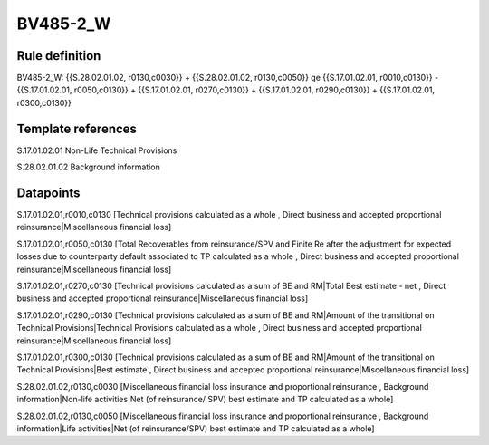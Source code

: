 =========
BV485-2_W
=========

Rule definition
---------------

BV485-2_W: {{S.28.02.01.02, r0130,c0030}} + {{S.28.02.01.02, r0130,c0050}} ge {{S.17.01.02.01, r0010,c0130}} - {{S.17.01.02.01, r0050,c0130}} + {{S.17.01.02.01, r0270,c0130}} + {{S.17.01.02.01, r0290,c0130}} + {{S.17.01.02.01, r0300,c0130}}


Template references
-------------------

S.17.01.02.01 Non-Life Technical Provisions

S.28.02.01.02 Background information


Datapoints
----------

S.17.01.02.01,r0010,c0130 [Technical provisions calculated as a whole , Direct business and accepted proportional reinsurance|Miscellaneous financial loss]

S.17.01.02.01,r0050,c0130 [Total Recoverables from reinsurance/SPV and Finite Re after the adjustment for expected losses due to counterparty default associated to TP calculated as a whole , Direct business and accepted proportional reinsurance|Miscellaneous financial loss]

S.17.01.02.01,r0270,c0130 [Technical provisions calculated as a sum of BE and RM|Total Best estimate - net , Direct business and accepted proportional reinsurance|Miscellaneous financial loss]

S.17.01.02.01,r0290,c0130 [Technical provisions calculated as a sum of BE and RM|Amount of the transitional on Technical Provisions|Technical Provisions calculated as a whole , Direct business and accepted proportional reinsurance|Miscellaneous financial loss]

S.17.01.02.01,r0300,c0130 [Technical provisions calculated as a sum of BE and RM|Amount of the transitional on Technical Provisions|Best estimate , Direct business and accepted proportional reinsurance|Miscellaneous financial loss]

S.28.02.01.02,r0130,c0030 [Miscellaneous financial loss insurance and proportional reinsurance , Background information|Non-life activities|Net (of reinsurance/ SPV) best estimate and TP calculated as a whole]

S.28.02.01.02,r0130,c0050 [Miscellaneous financial loss insurance and proportional reinsurance , Background information|Life activities|Net (of reinsurance/SPV) best estimate and TP calculated as a whole]



